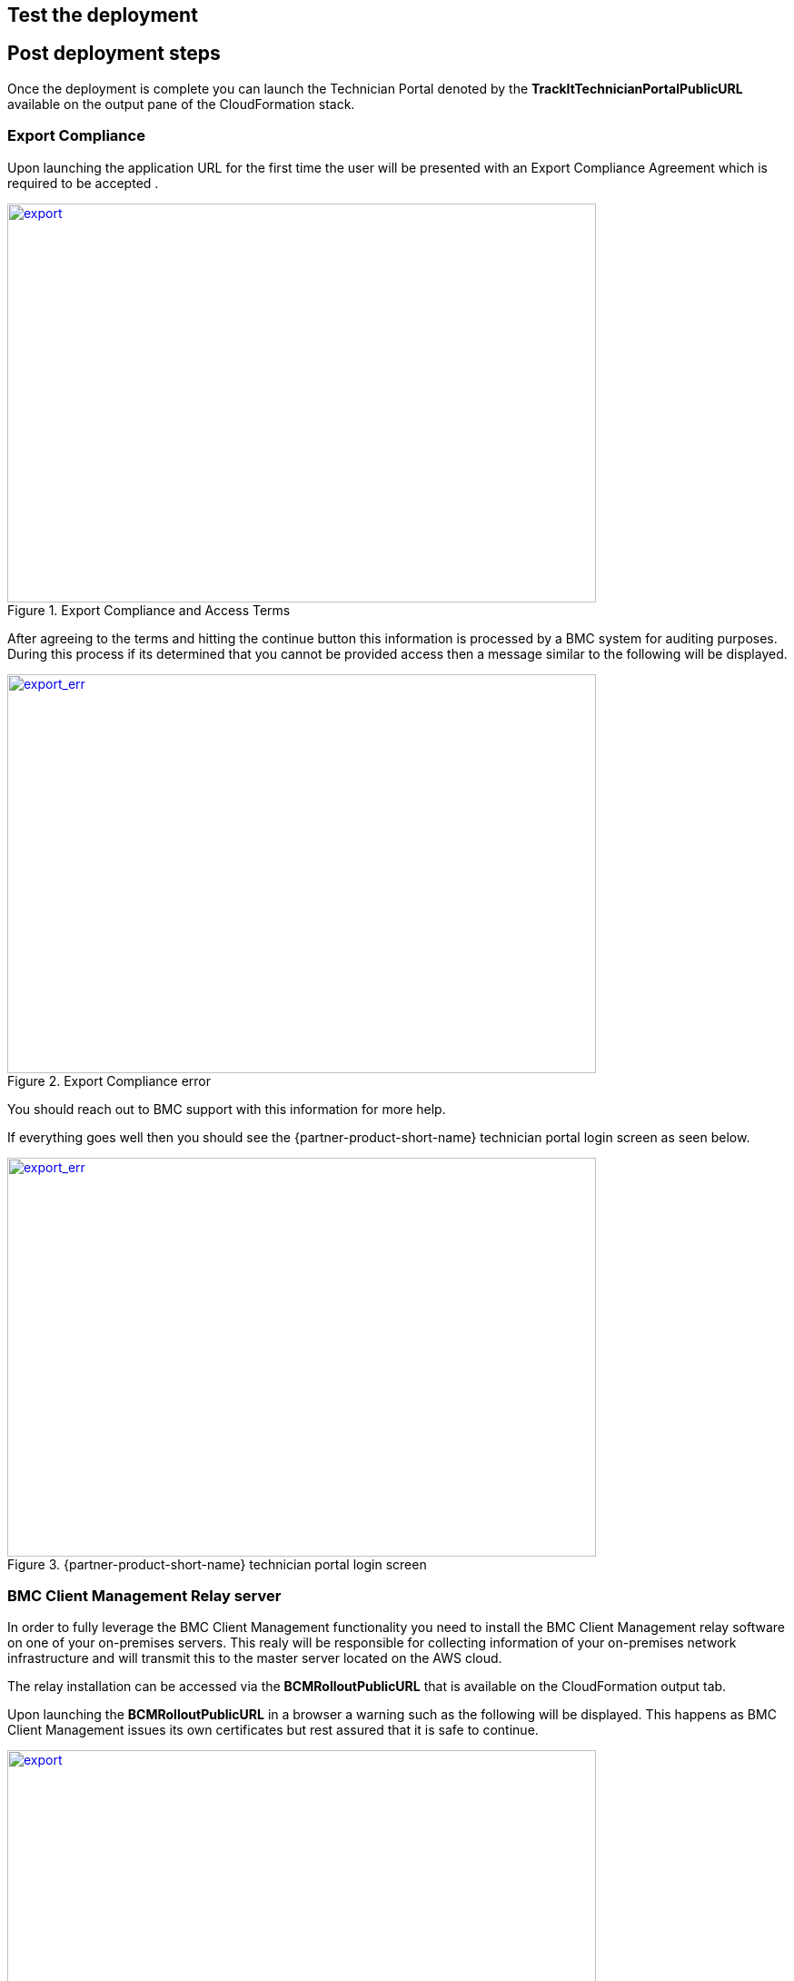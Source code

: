 // Add steps as necessary for accessing the software, post-configuration, and testing. Don’t include full usage instructions for your software, but add links to your product documentation for that information.
//Should any sections not be applicable, remove them

== Test the deployment
// If steps are required to test the deployment, add them here. If not, remove the heading

== Post deployment steps
// If Post-deployment steps are required, add them here. If not, remove the heading
Once the deployment is complete you can launch the Technician Portal denoted by the *TrackItTechnicianPortalPublicURL* available on the output pane of the CloudFormation stack. 

=== Export Compliance
Upon launching the application URL for the first time the user will be presented with an Export Compliance Agreement which is required to be accepted . 

[#export1]
.Export Compliance and Access Terms
[link=images/export_compliance.png]
image::../images/export_compliance.png[export,width=648,height=439]

After agreeing to the terms and hitting the continue button this information is processed by a BMC system for auditing purposes. During this process if its determined that you cannot be provided access then a message similar to the following will be displayed.

[#export2]
.Export Compliance error
[link=images/export_compliance_error.png]
image::../images/export_compliance_error.png[export_err,width=648,height=439]

You should reach out to BMC support with this information for more help.

If everything goes well then you should see the {partner-product-short-name} technician portal login screen as seen below.

[#trackit1]
.{partner-product-short-name} technician portal login screen
[link=images/trackit1.png]
image::../images/trackit1.png[export_err,width=648,height=439]


=== BMC Client Management Relay server
In order to fully leverage the BMC Client Management functionality you need to install the BMC Client Management relay software on one of your on-premises servers. This realy will be responsible for collecting information of your on-premises network infrastructure and will transmit this to the master server located on the AWS cloud.

The relay installation can be accessed via the *BCMRolloutPublicURL* that is available on the CloudFormation output tab. 

Upon launching the *BCMRolloutPublicURL* in a browser a warning such as the following will be displayed. This happens as BMC Client Management issues its own certificates but rest assured that it is safe to continue.

[#rollout1]
.BMC Client Management rollout login warning
[link=images/rollout1.png]
image::../images/rollout1.png[export,width=648,height=439]

Upon continuing to the page, the following login screen will be loaded.

[#rollout2]
.BMC Client Management rollout login page
[link=images/rollout2.png]
image::../images/rollout2.png[export,width=648,height=439]

You can login with the default credentials to access the rollout download page as seen below. 

Click the _BCM_Agent_Install.exe_ link to download the rollout installation. Once done you should run the program to complete the installation.

[#rollout3]
.BMC Client Management rollout download page
[link=images/rollout3.png]
image::../images/rollout3.png[export,width=648,height=439]


==== Default credentials

|===
|System|User name |Password

// Space needed to maintain table headers
|Track-It! Technician portal|`+ADMINISTRATOR+` |`+welcome+`
|Track-It! Database user| `+_SMSYSADMIN_+` |`+bmcAdm1n!+`
|BMC Client Management|`+admin+` |`+Trackituser@06+`

|===

== Best practices for using {partner-product-short-name} on AWS
// Provide post-deployment best practices for using the technology on AWS, including considerations such as migrating data, backups, ensuring high performance, high availability, etc. Link to software documentation for detailed information.

_Add any best practices for using the software._

== Training Videos

Training videos on how to configure and use {partner-product-short-name} are available https://docs.bmc.com/docs/trackit2020/en/training-videos-912125636.html[here^].


== Security
// Provide post-deployment best practices for using the technology on AWS, including considerations such as migrating data, backups, ensuring high performance, high availability, etc. Link to software documentation for detailed information.

_Add any security-related information._

== Other useful information
//Provide any other information of interest to users, especially focusing on areas where AWS or cloud usage differs from on-premises usage.

_Add any other details that will help the customer use the software on AWS._